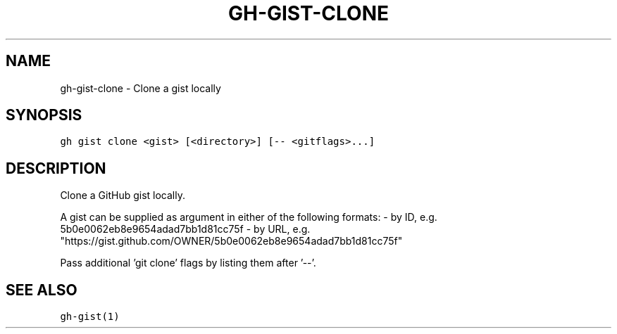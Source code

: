 .nh
.TH "GH-GIST-CLONE" "1" "Jun 2022" "GitHub CLI 2.13.0" "GitHub CLI manual"

.SH NAME
.PP
gh-gist-clone - Clone a gist locally


.SH SYNOPSIS
.PP
\fB\fCgh gist clone <gist> [<directory>] [-- <gitflags>...]\fR


.SH DESCRIPTION
.PP
Clone a GitHub gist locally.

.PP
A gist can be supplied as argument in either of the following formats:
- by ID, e.g. 5b0e0062eb8e9654adad7bb1d81cc75f
- by URL, e.g. "https://gist.github.com/OWNER/5b0e0062eb8e9654adad7bb1d81cc75f"

.PP
Pass additional 'git clone' flags by listing them after '--'.


.SH SEE ALSO
.PP
\fB\fCgh-gist(1)\fR
